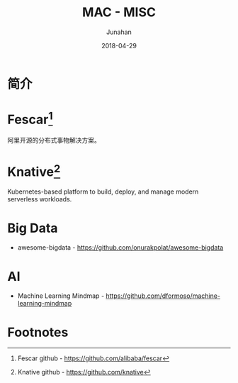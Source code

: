 # -*- mode: org; coding: utf-8; -*-
#+TITLE:              MAC - MISC
#+AUTHOR:         Junahan
#+EMAIL:             junahan@outlook.com
#+DATE:              2018-04-29
#+LANGUAGE:    CN
#+OPTIONS:        H:3 num:t toc:t \n:nil @:t ::t |:t ^:t -:t f:t *:t <:t
#+OPTIONS:        TeX:t LaTeX:t skip:nil d:nil todo:t pri:nil tags:not-in-toc
#+INFOJS_OPT:   view:nil toc:nil ltoc:t mouse:underline buttons:0 path:http://orgmode.org/org-info.js
#+LICENSE:         CC BY 4.0

* 简介

* Fescar[fn:1]
阿里开源的分布式事物解决方案。

* Knative[fn:2]
Kubernetes-based platform to build, deploy, and manage modern serverless workloads.


* Big Data
- awesome-bigdata - https://github.com/onurakpolat/awesome-bigdata

* AI
- Machine Learning Mindmap - https://github.com/dformoso/machine-learning-mindmap

* Footnotes

[fn:2] Knative github - https://github.com/knative

[fn:1] Fescar github - https://github.com/alibaba/fescar
